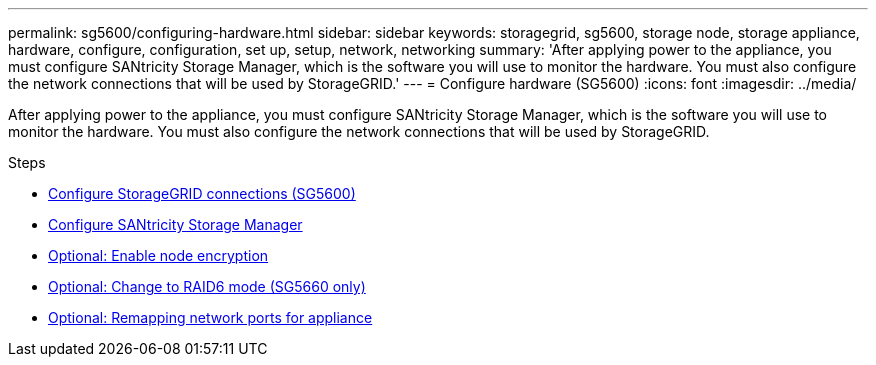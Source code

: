 ---
permalink: sg5600/configuring-hardware.html
sidebar: sidebar
keywords: storagegrid, sg5600, storage node, storage appliance, hardware, configure, configuration, set up, setup, network, networking
summary: 'After applying power to the appliance, you must configure SANtricity Storage Manager, which is the software you will use to monitor the hardware. You must also configure the network connections that will be used by StorageGRID.'
---
= Configure hardware (SG5600)
:icons: font
:imagesdir: ../media/

[.lead]
After applying power to the appliance, you must configure SANtricity Storage Manager, which is the software you will use to monitor the hardware. You must also configure the network connections that will be used by StorageGRID.

.Steps

* xref:configuring-storagegrid-connections.adoc[Configure StorageGRID connections (SG5600)]
* xref:configuring-santricity-storage-manager.adoc[Configure SANtricity Storage Manager]
* xref:optional-enabling-node-encryption.adoc[Optional: Enable node encryption]
* xref:optional-changing-to-raid6-mode-sg5660-only.adoc[Optional: Change to RAID6 mode (SG5660 only)]
* xref:optional-remapping-network-ports-for-appliance-sg5600-and-sg5700.adoc[Optional: Remapping network ports for appliance]
